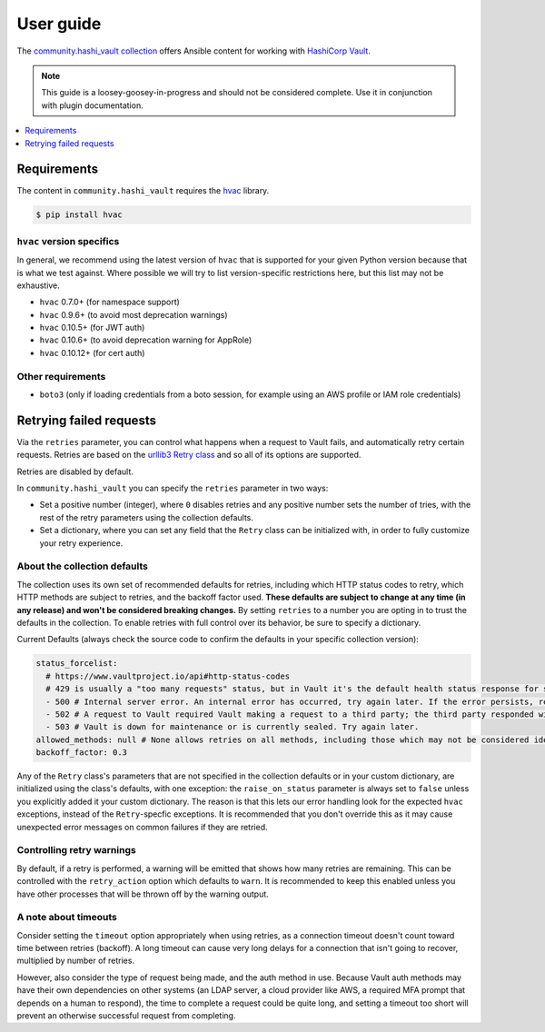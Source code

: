 .. _ansible_collections.community.hashi_vault.docsite.user_guide:

**********
User guide
**********

The `community.hashi_vault collection <https://galaxy.ansible.com/community/hashi_vault>`_ offers Ansible content for working with `HashiCorp Vault <https://www.vaultproject.io/>`_.

.. note::

  This guide is a loosey-goosey-in-progress and should not be considered complete. Use it in conjunction with plugin documentation.

.. contents::
  :local:
  :depth: 1


.. _ansible_collections.community.hashi_vault.docsite.user_guide.requirements:

Requirements
============

The content in ``community.hashi_vault`` requires the `hvac <https://hvac.readthedocs.io/en/stable/>`_ library.

.. code-block:: shell-session

    $ pip install hvac

``hvac`` version specifics
--------------------------

In general, we recommend using the latest version of ``hvac`` that is supported for your given Python version because that is what we test against. Where possible we will try to list version-specific restrictions here, but this list may not be exhaustive.

* ``hvac`` 0.7.0+ (for namespace support)
* ``hvac`` 0.9.6+ (to avoid most deprecation warnings)
* ``hvac`` 0.10.5+ (for JWT auth)
* ``hvac`` 0.10.6+ (to avoid deprecation warning for AppRole)
* ``hvac`` 0.10.12+ (for cert auth)

Other requirements
------------------

* ``boto3`` (only if loading credentials from a boto session, for example using an AWS profile or IAM role credentials)

Retrying failed requests
========================

Via the ``retries`` parameter, you can control what happens when a request to Vault fails, and automatically retry certain requests. Retries are based on the `urllib3 Retry class <https://urllib3.readthedocs.io/en/latest/reference/urllib3.util.html#urllib3.util.Retry>`_ and so all of its options are supported.

Retries are disabled by default.

In ``community.hashi_vault`` you can specify the ``retries`` parameter in two ways:

* Set a positive number (integer), where ``0`` disables retries and any positive number sets the number of tries, with the rest of the retry parameters using the collection defaults.
* Set a dictionary, where you can set any field that the ``Retry`` class can be initialized with, in order to fully customize your retry experience.


About the collection defaults
-----------------------------

The collection uses its own set of recommended defaults for retries, including which HTTP status codes to retry, which HTTP methods are subject to retries, and the backoff factor used. **These defaults are subject to change at any time (in any release) and won't be considered breaking changes.** By setting ``retries`` to a number you are opting in to trust the defaults in the collection. To enable retries with full control over its behavior, be sure to specify a dictionary.

Current Defaults (always check the source code to confirm the defaults in your specific collection version):

.. code-block:: yaml

    status_forcelist:
      # https://www.vaultproject.io/api#http-status-codes
      # 429 is usually a "too many requests" status, but in Vault it's the default health status response for standby nodes.
      - 500 # Internal server error. An internal error has occurred, try again later. If the error persists, report a bug.
      - 502 # A request to Vault required Vault making a request to a third party; the third party responded with an error of some kind.
      - 503 # Vault is down for maintenance or is currently sealed. Try again later.
    allowed_methods: null # None allows retries on all methods, including those which may not be considered idempotent, like POST
    backoff_factor: 0.3

Any of the ``Retry`` class's parameters that are not specified in the collection defaults or in your custom dictionary, are initialized using the class's defaults, with one exception: the ``raise_on_status`` parameter is always set to ``false`` unless you explicitly added it your custom dictionary. The reason is that this lets our error handling look for the expected ``hvac`` exceptions, instead of the ``Retry``-specfic exceptions. It is recommended that you don't override this as it may cause unexpected error messages on common failures if they are retried.

Controlling retry warnings
--------------------------

By default, if a retry is performed, a warning will be emitted that shows how many retries are remaining. This can be controlled with the ``retry_action`` option which defaults to ``warn``. It is recommended to keep this enabled unless you have other processes that will be thrown off by the warning output.

A note about timeouts
---------------------

Consider setting the ``timeout`` option appropriately when using retries, as a connection timeout doesn't count toward time between retries (backoff). A long timeout can cause very long delays for a connection that isn't going to recover, multiplied by number of retries.

However, also consider the type of request being made, and the auth method in use. Because Vault auth methods may have their own dependencies on other systems (an LDAP server, a cloud provider like AWS, a required MFA prompt that depends on a human to respond), the time to complete a request could be quite long, and setting a timeout too short will prevent an otherwise successful request from completing.
